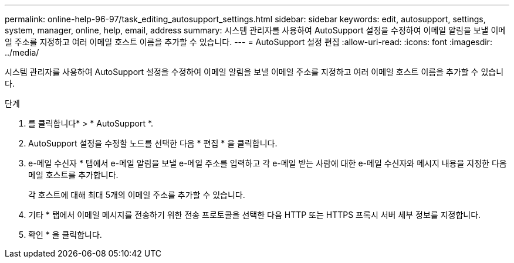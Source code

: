---
permalink: online-help-96-97/task_editing_autosupport_settings.html 
sidebar: sidebar 
keywords: edit, autosupport, settings, system, manager, online, help, email, address 
summary: 시스템 관리자를 사용하여 AutoSupport 설정을 수정하여 이메일 알림을 보낼 이메일 주소를 지정하고 여러 이메일 호스트 이름을 추가할 수 있습니다. 
---
= AutoSupport 설정 편집
:allow-uri-read: 
:icons: font
:imagesdir: ../media/


[role="lead"]
시스템 관리자를 사용하여 AutoSupport 설정을 수정하여 이메일 알림을 보낼 이메일 주소를 지정하고 여러 이메일 호스트 이름을 추가할 수 있습니다.

.단계
. 를 클릭합니다image:../media/nas_bridge_202_icon_settings_olh_96_97.gif[""]* > * AutoSupport *.
. AutoSupport 설정을 수정할 노드를 선택한 다음 * 편집 * 을 클릭합니다.
. e-메일 수신자 * 탭에서 e-메일 알림을 보낼 e-메일 주소를 입력하고 각 e-메일 받는 사람에 대한 e-메일 수신자와 메시지 내용을 지정한 다음 메일 호스트를 추가합니다.
+
각 호스트에 대해 최대 5개의 이메일 주소를 추가할 수 있습니다.

. 기타 * 탭에서 이메일 메시지를 전송하기 위한 전송 프로토콜을 선택한 다음 HTTP 또는 HTTPS 프록시 서버 세부 정보를 지정합니다.
. 확인 * 을 클릭합니다.

